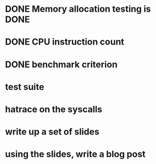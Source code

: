 * DONE Memory allocation testing is DONE
* DONE CPU instruction count
* DONE benchmark criterion
* test suite
* hatrace on the syscalls
* write up a set of slides
* using the slides, write a blog post
